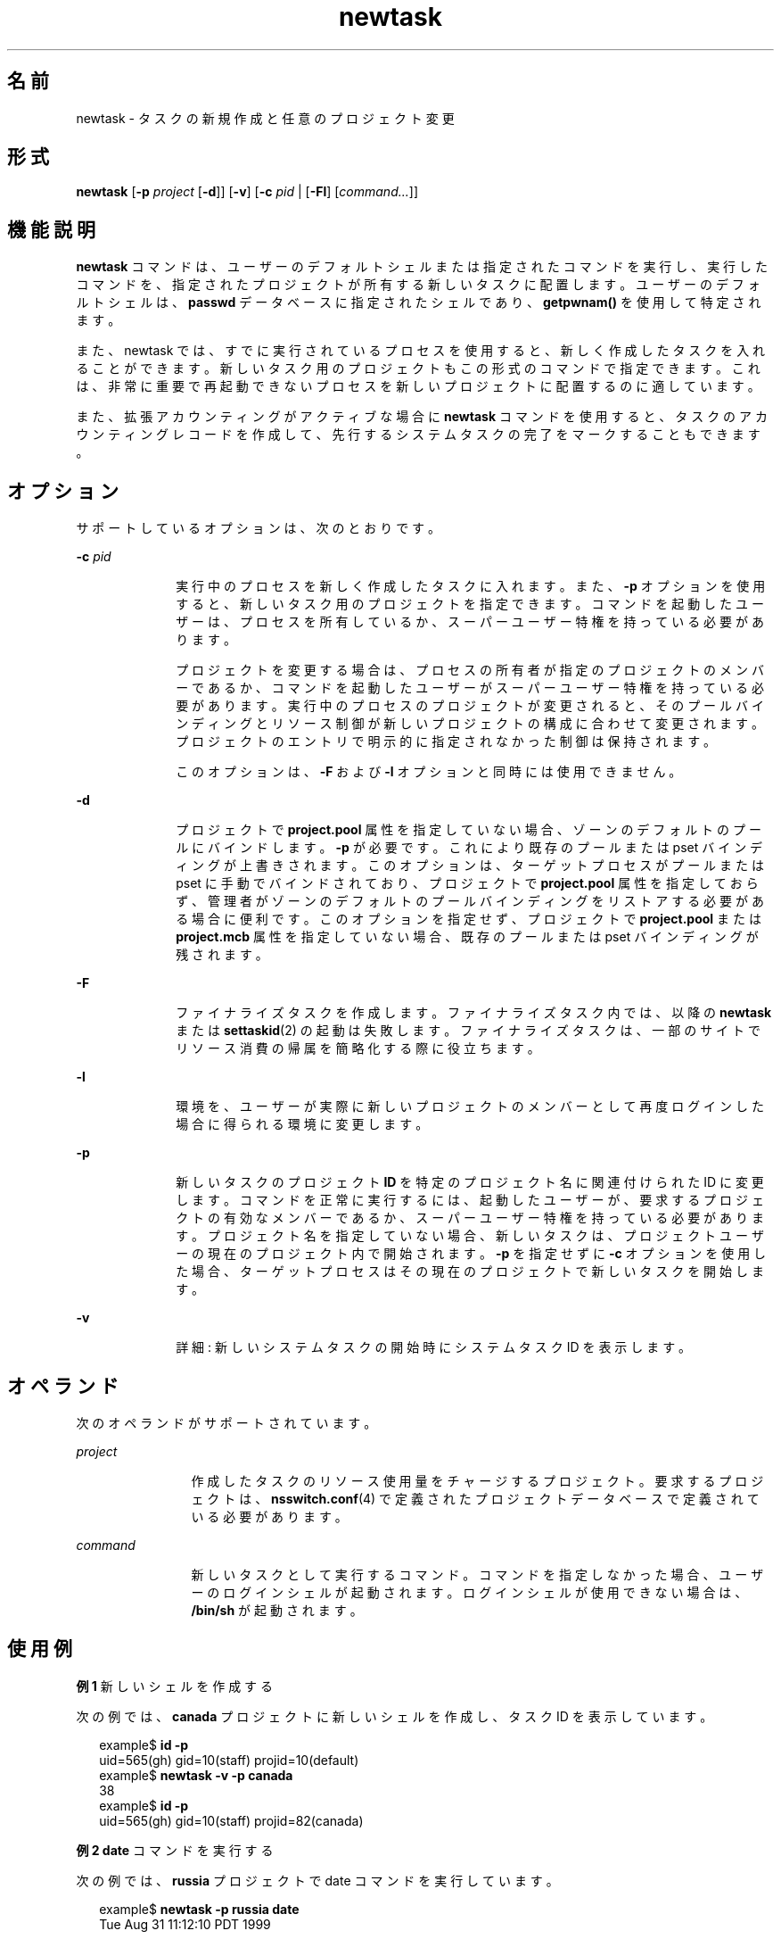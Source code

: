 '\" te
.\" Copyright (c) 2004, 2015, Oracle and/or its affiliates.All rights reserved
.TH newtask 1 "2015 年 5 月 20 日" "SunOS 5.11" "ユーザーコマンド"
.SH 名前
newtask \- タスクの新規作成と任意のプロジェクト変更
.SH 形式
.LP
.nf
\fBnewtask\fR [\fB-p\fR \fIproject\fR [\fB-d\fR]] [\fB-v\fR] [\fB-c\fR \fIpid\fR | [\fB-Fl\fR] [\fIcommand...\fR]]
.fi

.SH 機能説明
.sp
.LP
\fBnewtask\fR コマンドは、ユーザーのデフォルトシェルまたは指定されたコマンドを実行し、実行したコマンドを、指定されたプロジェクトが所有する新しいタスクに配置します。ユーザーのデフォルトシェルは、\fBpasswd\fR データベースに指定されたシェルであり、\fBgetpwnam()\fR を使用して特定されます。
.sp
.LP
また、newtask では、すでに実行されているプロセスを使用すると、新しく作成したタスクを入れることができます。新しいタスク用のプロジェクトもこの形式のコマンドで指定できます。これは、非常に重要で再起動できないプロセスを新しいプロジェクトに配置するのに適しています。
.sp
.LP
また、拡張アカウンティングがアクティブな場合に \fBnewtask\fR コマンドを使用すると、タスクのアカウンティングレコードを作成して、先行するシステムタスクの完了をマークすることもできます。
.SH オプション
.sp
.LP
サポートしているオプションは、次のとおりです。
.sp
.ne 2
.mk
.na
\fB\fB-c\fR \fIpid\fR\fR
.ad
.RS 10n
.rt  
実行中のプロセスを新しく作成したタスクに入れます。また、\fB-p\fR オプションを使用すると、新しいタスク用のプロジェクトを指定できます。コマンドを起動したユーザーは、プロセスを所有しているか、スーパーユーザー特権を持っている必要があります。
.sp
プロジェクトを変更する場合は、プロセスの所有者が指定のプロジェクトのメンバーであるか、コマンドを起動したユーザーがスーパーユーザー特権を持っている必要があります。実行中のプロセスのプロジェクトが変更されると、そのプールバインディングとリソース制御が新しいプロジェクトの構成に合わせて変更されます。プロジェクトのエントリで明示的に指定されなかった制御は保持されます。
.sp
このオプションは、\fB-F\fR および \fB-l\fR オプションと同時には使用できません。
.RE

.sp
.ne 2
.mk
.na
\fB\fB-d\fR\fR
.ad
.RS 10n
.rt  
プロジェクトで \fBproject.pool\fR 属性を指定していない場合、ゾーンのデフォルトのプールにバインドします。\fB-p\fR が必要です。これにより既存のプールまたは pset バインディングが上書きされます。このオプションは、ターゲットプロセスがプールまたは pset に手動でバインドされており、プロジェクトで \fBproject.pool\fR 属性を指定しておらず、管理者がゾーンのデフォルトのプールバインディングをリストアする必要がある場合に便利です。このオプションを指定せず、プロジェクトで \fBproject.pool\fR または \fBproject.mcb\fR 属性を指定していない場合、既存のプールまたは pset バインディングが残されます。
.RE

.sp
.ne 2
.mk
.na
\fB\fB-F\fR\fR
.ad
.RS 10n
.rt  
ファイナライズタスクを作成します。ファイナライズタスク内では、以降の \fBnewtask\fR または \fBsettaskid\fR(2) の起動は失敗します。ファイナライズタスクは、一部のサイトでリソース消費の帰属を簡略化する際に役立ちます。
.RE

.sp
.ne 2
.mk
.na
\fB\fB-l\fR\fR
.ad
.RS 10n
.rt  
環境を、ユーザーが実際に新しいプロジェクトのメンバーとして再度ログインした場合に得られる環境に変更します。
.RE

.sp
.ne 2
.mk
.na
\fB\fB-p\fR\fR
.ad
.RS 10n
.rt  
新しいタスクのプロジェクト \fBID\fR を特定のプロジェクト名に関連付けられた ID に変更します。コマンドを正常に実行するには、起動したユーザーが、要求するプロジェクトの有効なメンバーであるか、スーパーユーザー特権を持っている必要があります。プロジェクト名を指定していない場合、新しいタスクは、プロジェクトユーザーの現在のプロジェクト内で開始されます。\fB-p\fR を指定せずに \fB-c\fR オプションを使用した場合、ターゲットプロセスはその現在のプロジェクトで新しいタスクを開始します。
.RE

.sp
.ne 2
.mk
.na
\fB\fB-v\fR\fR
.ad
.RS 10n
.rt  
詳細: 新しいシステムタスクの開始時にシステムタスク ID を表示します。
.RE

.SH オペランド
.sp
.LP
次のオペランドがサポートされています。
.sp
.ne 2
.mk
.na
\fB\fIproject\fR \fR
.ad
.RS 12n
.rt  
作成したタスクのリソース使用量をチャージするプロジェクト。要求するプロジェクトは、\fBnsswitch.conf\fR(4) で定義されたプロジェクトデータベースで定義されている必要があります。
.RE

.sp
.ne 2
.mk
.na
\fB\fIcommand\fR\fR
.ad
.RS 12n
.rt  
新しいタスクとして実行するコマンド。コマンドを指定しなかった場合、ユーザーのログインシェルが起動されます。ログインシェルが使用できない場合は、\fB/bin/sh\fR が起動されます。
.RE

.SH 使用例
.LP
\fB例 1 \fR新しいシェルを作成する
.sp
.LP
次の例では、\fBcanada\fR プロジェクトに新しいシェルを作成し、タスク ID を表示しています。

.sp
.in +2
.nf
example$ \fBid -p\fR
uid=565(gh) gid=10(staff) projid=10(default)
example$ \fBnewtask -v -p canada\fR
38
example$ \fBid -p\fR
uid=565(gh) gid=10(staff) projid=82(canada)
.fi
.in -2
.sp

.LP
\fB例 2 \fR\fBdate\fR コマンドを実行する
.sp
.LP
次の例では、\fBrussia\fR プロジェクトで date コマンドを実行しています。

.sp
.in +2
.nf
example$ \fBnewtask -p russia date\fR
Tue Aug 31 11:12:10 PDT 1999
.fi
.in -2
.sp

.LP
\fB例 3 \fR既存プロセスのプロジェクトを変更する
.sp
.LP
次の例では、pid が \fB9999\fR の既存プロセスのプロジェクトを \fBrussia\fR に変更しています。

.sp
.in +2
.nf
example$ \fBnewtask -c 9999 -p russia\fR
.fi
.in -2
.sp

.SH 終了ステータス
.sp
.LP
次の終了ステータスが返されます。
.sp
.ne 2
.mk
.na
\fB\fB0\fR\fR
.ad
.RS 5n
.rt  
正常終了。
.RE

.sp
.ne 2
.mk
.na
\fB\fB1\fR\fR
.ad
.RS 5n
.rt  
実行中に致命的なエラーが発生した。
.RE

.sp
.ne 2
.mk
.na
\fB\fB2\fR\fR
.ad
.RS 5n
.rt  
無効なコマンド行オプションが指定された。
.RE

.SH ファイル
.sp
.ne 2
.mk
.na
\fB\fB/etc/project\fR\fR
.ad
.RS 16n
.rt  
このマシンの有効なプロジェクト定義を含むローカルデータベース。
.RE

.sp
.ne 2
.mk
.na
\fB\fB/proc/pid/*\fR\fR
.ad
.RS 16n
.rt  
プロセス情報および制御ファイル。
.RE

.SH 属性
.sp
.LP
属性についての詳細は、\fBattributes\fR(5) を参照してください。
.sp

.sp
.TS
tab() box;
cw(2.75i) |cw(2.75i) 
lw(2.75i) |lw(2.75i) 
.
属性タイプ属性値
_
使用条件system/core-os
.TE

.SH 関連項目
.sp
.LP
\fBproc\fR(1), \fBid\fR(1M), \fBpoolbind\fR(1M), \fBexecvp\fR(2), \fBsetrctl\fR(2), \fBsettaskid\fR(2), \fBsetproject\fR(3PROJECT), \fBnsswitch.conf\fR(4), \fBproc\fR(4), \fBproject\fR(4), \fBattributes\fR(5)
